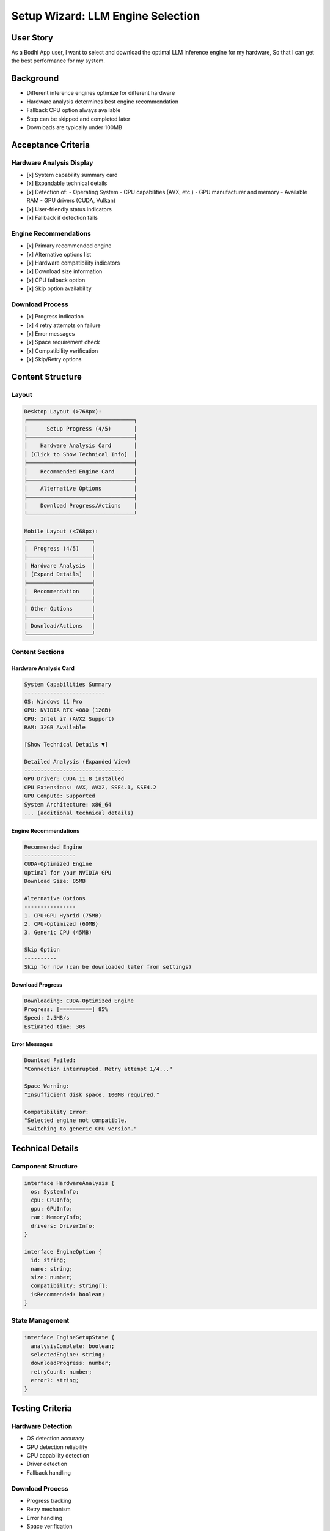 Setup Wizard: LLM Engine Selection
================================

User Story
---------
As a Bodhi App user,
I want to select and download the optimal LLM inference engine for my hardware,
So that I can get the best performance for my system.

Background
----------
- Different inference engines optimize for different hardware
- Hardware analysis determines best engine recommendation
- Fallback CPU option always available
- Step can be skipped and completed later
- Downloads are typically under 100MB

Acceptance Criteria
-----------------

Hardware Analysis Display
~~~~~~~~~~~~~~~~~~~~~~~
- [x] System capability summary card
- [x] Expandable technical details
- [x] Detection of:
  - Operating System
  - CPU capabilities (AVX, etc.)
  - GPU manufacturer and memory
  - Available RAM
  - GPU drivers (CUDA, Vulkan)
- [x] User-friendly status indicators
- [x] Fallback if detection fails

Engine Recommendations
~~~~~~~~~~~~~~~~~~~~
- [x] Primary recommended engine
- [x] Alternative options list
- [x] Hardware compatibility indicators
- [x] Download size information
- [x] CPU fallback option
- [x] Skip option availability

Download Process
~~~~~~~~~~~~~~
- [x] Progress indication
- [x] 4 retry attempts on failure
- [x] Error messages
- [x] Space requirement check
- [x] Compatibility verification
- [x] Skip/Retry options

Content Structure
---------------

Layout
~~~~~~
.. code-block:: text

    Desktop Layout (>768px):
    ┌─────────────────────────────────┐
    │      Setup Progress (4/5)       │
    ├─────────────────────────────────┤
    │    Hardware Analysis Card       │
    │ [Click to Show Technical Info]  │
    ├─────────────────────────────────┤
    │    Recommended Engine Card      │
    ├─────────────────────────────────┤
    │    Alternative Options          │
    ├─────────────────────────────────┤
    │    Download Progress/Actions    │
    └─────────────────────────────────┘

    Mobile Layout (<768px):
    ┌────────────────────┐
    │  Progress (4/5)    │
    ├────────────────────┤
    │ Hardware Analysis  │
    │ [Expand Details]   │
    ├────────────────────┤
    │  Recommendation    │
    ├────────────────────┤
    │ Other Options      │
    ├────────────────────┤
    │ Download/Actions   │
    └────────────────────┘

Content Sections
~~~~~~~~~~~~~~

Hardware Analysis Card
^^^^^^^^^^^^^^^^^^^^
.. code-block:: text

    System Capabilities Summary
    -------------------------
    OS: Windows 11 Pro
    GPU: NVIDIA RTX 4080 (12GB)
    CPU: Intel i7 (AVX2 Support)
    RAM: 32GB Available

    [Show Technical Details ▼]
    
    Detailed Analysis (Expanded View)
    -------------------------------
    GPU Driver: CUDA 11.8 installed
    CPU Extensions: AVX, AVX2, SSE4.1, SSE4.2
    GPU Compute: Supported
    System Architecture: x86_64
    ... (additional technical details)

Engine Recommendations
^^^^^^^^^^^^^^^^^^^
.. code-block:: text

    Recommended Engine
    ----------------
    CUDA-Optimized Engine
    Optimal for your NVIDIA GPU
    Download Size: 85MB
    
    Alternative Options
    ----------------
    1. CPU+GPU Hybrid (75MB)
    2. CPU-Optimized (60MB)
    3. Generic CPU (45MB)

    Skip Option
    ----------
    Skip for now (can be downloaded later from settings)

Download Progress
^^^^^^^^^^^^^^^
.. code-block:: text

    Downloading: CUDA-Optimized Engine
    Progress: [==========] 85%
    Speed: 2.5MB/s
    Estimated time: 30s

Error Messages
^^^^^^^^^^^^
.. code-block:: text

    Download Failed:
    "Connection interrupted. Retry attempt 1/4..."

    Space Warning:
    "Insufficient disk space. 100MB required."

    Compatibility Error:
    "Selected engine not compatible. 
     Switching to generic CPU version."

Technical Details
---------------

Component Structure
~~~~~~~~~~~~~~~~~
.. code-block:: typescript

    interface HardwareAnalysis {
      os: SystemInfo;
      cpu: CPUInfo;
      gpu: GPUInfo;
      ram: MemoryInfo;
      drivers: DriverInfo;
    }

    interface EngineOption {
      id: string;
      name: string;
      size: number;
      compatibility: string[];
      isRecommended: boolean;
    }

State Management
~~~~~~~~~~~~~~
.. code-block:: typescript

    interface EngineSetupState {
      analysisComplete: boolean;
      selectedEngine: string;
      downloadProgress: number;
      retryCount: number;
      error?: string;
    }

Testing Criteria
--------------

Hardware Detection
~~~~~~~~~~~~~~~
- OS detection accuracy
- GPU detection reliability
- CPU capability detection
- Driver detection
- Fallback handling

Download Process
~~~~~~~~~~~~~
- Progress tracking
- Retry mechanism
- Error handling
- Space verification
- Compatibility check

UI/UX
~~~~
- Responsive layouts
- Expandable details
- Progress indicators
- Error states
- Loading states

Accessibility
~~~~~~~~~~~
- Screen reader support
- Keyboard navigation
- Focus management
- Status announcements

Out of Scope
-----------
- Engine performance metrics
- Detailed compatibility tests
- Advanced hardware analysis
- Custom engine configurations
- Performance comparisons

Dependencies
----------
- Hardware analysis system
- Download manager
- Storage manager
- Engine compatibility checker 